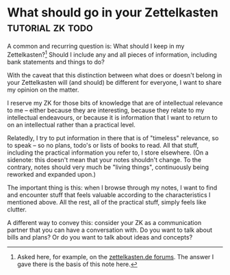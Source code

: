 * What should go in your Zettelkasten            :tutorial:zk:todo:
:PROPERTIES:
:ID:       6f179296-97a8-4dd2-b7bc-f14beb744538
:END:

A common and recurring question is: What should I keep in my Zettelkasten?[fn:zkd] Should I include any and all pieces of information, including bank statements and things to do?

With the caveat that this distinction between what does or doesn't belong in your Zettelkasten will (and should) be different for everyone, I want to share my opinion on the matter.

I reserve my ZK for those bits of knowledge that are of intellectual relevance to me -- either because they are interesting, because they relate to my intellectual endeavours, or because it is information that I want to return to on an intellectual rather than a practical level.

Relatedly, I try to put information in there that is of "timeless" relevance, so to speak -- so no plans, todo's or lists of books to read. All that stuff, including the practical information you refer to, I store elsewhere. (On a sidenote: this doesn't mean that your notes shouldn't change. To the contrary, notes should very much be "living things", continuously being reworked and expanded upon.)

The important thing is this: when I browse through my notes, I want to find and encounter stuff that feels valuable according to the characteristics I mentioned above. All the rest, all of the practical stuff, simply feels like clutter.

A different way to convey this: consider your ZK as a communication partner that you can have a conversation with. Do you want to talk about bills and plans? Or do you want to talk about ideas and concepts?

[fn:zkd] Asked here, for example, on the [[https://forum.zettelkasten.de/discussion/1097/limits-of-zettelkasten][zettelkasten.de forums]].
The answer I gave there is the basis of this note here.
